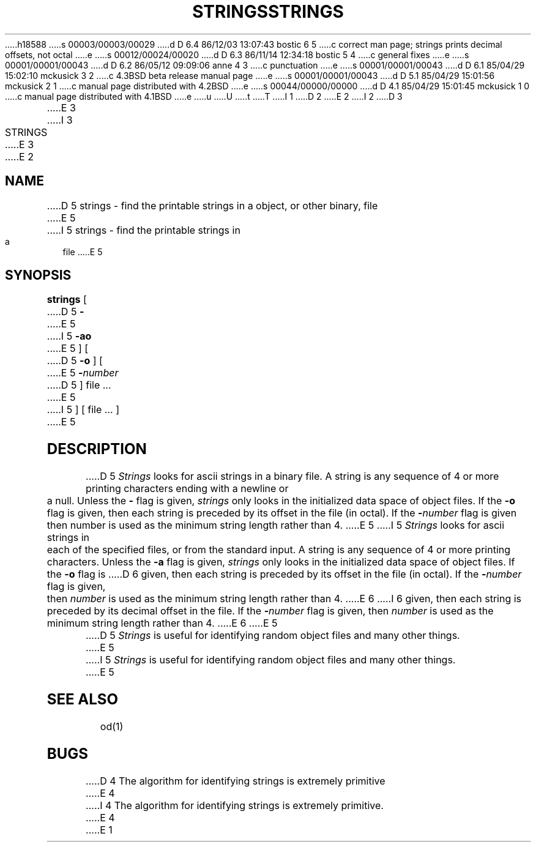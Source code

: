 h18588
s 00003/00003/00029
d D 6.4 86/12/03 13:07:43 bostic 6 5
c correct man page; strings prints decimal offsets, not octal
e
s 00012/00024/00020
d D 6.3 86/11/14 12:34:18 bostic 5 4
c general fixes
e
s 00001/00001/00043
d D 6.2 86/05/12 09:09:06 anne 4 3
c punctuation
e
s 00001/00001/00043
d D 6.1 85/04/29 15:02:10 mckusick 3 2
c 4.3BSD beta release manual page
e
s 00001/00001/00043
d D 5.1 85/04/29 15:01:56 mckusick 2 1
c manual page distributed with 4.2BSD
e
s 00044/00000/00000
d D 4.1 85/04/29 15:01:45 mckusick 1 0
c manual page distributed with 4.1BSD
e
u
U
t
T
I 1
.\" Copyright (c) 1980 Regents of the University of California.
.\" All rights reserved.  The Berkeley software License Agreement
.\" specifies the terms and conditions for redistribution.
.\"
.\"	%W% (Berkeley) %G%
.\"
D 2
.TH STRINGS 1 2/24/79
E 2
I 2
D 3
.TH STRINGS 1 "24 February 1979"
E 3
I 3
.TH STRINGS 1 "%Q%"
E 3
E 2
.UC
.SH NAME
D 5
strings \- find the printable strings in a object, or other binary, file
E 5
I 5
strings \- find the printable strings in a file
E 5
.SH SYNOPSIS
.B strings
[
D 5
.B \-
E 5
I 5
.B \-ao
E 5
] [
D 5
.B \-o
] [
E 5
\fB\-\fInumber\fR
D 5
] file ...
E 5
I 5
] [ file ... ]
E 5
.SH DESCRIPTION
D 5
.I Strings
looks for ascii strings in a binary file.
A string is any sequence of 4 or more printing characters ending with
a newline or a null.
Unless the
.B \-
flag is given,
.I strings
only looks in the initialized data space of object files.
If the
.B \-o
flag is given, then each string is preceded by its offset in the
file (in octal).
If the
\fB\-\fInumber\fR
flag is given then number is used as the minimum string length
rather than 4.
E 5
I 5
\fIStrings\fP looks for ascii strings in each of the specified files,
or from the standard input.  A string is any sequence of 4 or more printing
characters.  Unless the \fB-a\fP flag is given, \fIstrings\fP only looks
in the initialized data space of object files.  If the \fB-o\fP flag is
D 6
given, then each string is preceded by its offset in the file (in
octal).  If the \fB-\fInumber\fR flag is given, then \fInumber\fP is
used as the minimum string length rather than 4.
E 6
I 6
given, then each string is preceded by its decimal offset in the file.
If the \fB-\fInumber\fR flag is given, then \fInumber\fP is used as the
minimum string length rather than 4.
E 6
E 5
.PP
D 5
.I Strings
is useful for identifying random object files and many other things.
E 5
I 5
\fIStrings\fP is useful for identifying random object files and
many other things.
E 5
.SH "SEE ALSO"
od(1)
.SH BUGS
D 4
The algorithm for identifying strings is extremely primitive
E 4
I 4
The algorithm for identifying strings is extremely primitive.
E 4
E 1

